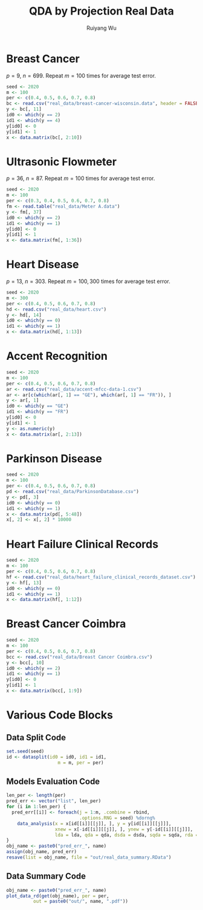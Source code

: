 #+title: QDA by Projection Real Data
#+author: Ruiyang Wu

#+property: header-args :session *R:QDA by Projection* :results output silent :eval no-export
#+latex_header: \usepackage{booktabs}

#+name: r initialization
#+begin_src R :exports none
  library(doParallel)
  library(doRNG)
  library(tidyr)
  library(dplyr)
  library(ggplot2)
  source("R/datasplit.R")
  source("R/data_analysis_wrapper.R")
  source("R/data_summary.R")
  source("R/resave.R")
  num_cores <- detectCores()
  registerDoParallel(cores = num_cores)
  if (file.exists("out/real_data_summary.RData"))
    load("out/real_data_summary.RData")
#+end_src

* Breast Cancer
$p=9$, $n=699$. Repeat $m=100$ times for average test error.

#+name: breast cancer setup
#+begin_src R
  seed <- 2020
  m <- 100
  per <- c(0.4, 0.5, 0.6, 0.7, 0.8)
  bc <- read.csv("real_data/breast-cancer-wisconsin.data", header = FALSE)
  y <- bc[, 11]
  id0 <- which(y == 2)
  id1 <- which(y == 4)
  y[id0] <- 0
  y[id1] <- 1
  x <- data.matrix(bc[, 2:10])
#+end_src

#+call: data split()

#+call: models evaluation(name="breast_cancer")

#+call: data summary(name="breast_cancer")

* Ultrasonic Flowmeter
$p=36$, $n=87$. Repeat $m=100$ times for average test error.

#+name: flowmeter setup
#+begin_src R
  seed <- 2020
  m <- 100
  per <- c(0.3, 0.4, 0.5, 0.6, 0.7, 0.8)
  fm <- read.table("real_data/Meter A.data")
  y <- fm[, 37]
  id0 <- which(y == 2)
  id1 <- which(y == 1)
  y[id0] <- 0
  y[id1] <- 1
  x <- data.matrix(fm[, 1:36])
#+end_src

#+call: data split()

#+call: models evaluation(qda="FALSE",name="flowmeter")

#+call: data summary(name="flowmeter")

* Heart Disease
$p=13$, $n=303$. Repeat $m=100,300$ times for average test error.

#+name: heart disease setup
#+begin_src R
  seed <- 2020
  m <- 300
  per <- c(0.4, 0.5, 0.6, 0.7, 0.8)
  hd <- read.csv("real_data/heart.csv")
  y <- hd[, 14]
  id0 <- which(y == 0)
  id1 <- which(y == 1)
  x <- data.matrix(hd[, 1:13])
#+end_src

#+call: data split()

#+call: models evaluation(name="heart_disease")

#+call: data summary(name="heart_disease")

* Accent Recognition

#+name: accent recognition setup
#+begin_src R
  seed <- 2020
  m <- 100
  per <- c(0.4, 0.5, 0.6, 0.7, 0.8)
  ar <- read.csv("real_data/accent-mfcc-data-1.csv")
  ar <- ar[c(which(ar[, 1] == "GE"), which(ar[, 1] == "FR")), ]
  y <- ar[, 1]
  id0 <- which(y == "GE")
  id1 <- which(y == "FR")
  y[id0] <- 0
  y[id1] <- 1
  y <- as.numeric(y)
  x <- data.matrix(ar[, 2:13])
#+end_src

#+call: data split()

#+call: models evaluation(qda="FALSE",name="accent_rec")

#+call: data summary(name="accent_rec")

* Parkinson Disease

#+name: parkinson disease setup
#+begin_src R
  seed <- 2020
  m <- 100
  per <- c(0.4, 0.5, 0.6, 0.7, 0.8)
  pd <- read.csv("real_data/ParkinsonDatabase.csv")
  y <- pd[, 3]
  id0 <- which(y == 0)
  id1 <- which(y == 1)
  x <- data.matrix(pd[, 5:48])
  x[, 2] <- x[, 2] * 10000
#+end_src

#+call: data split()

#+call: models evaluation(name="parkinson")

#+call: data summary(name="parkinson")

* Heart Failure Clinical Records

#+name: heart failure setup
#+begin_src R
  seed <- 2020
  m <- 100
  per <- c(0.4, 0.5, 0.6, 0.7, 0.8)
  hf <- read.csv("real_data/heart_failure_clinical_records_dataset.csv")
  y <- hf[, 13]
  id0 <- which(y == 0)
  id1 <- which(y == 1)
  x <- data.matrix(hf[, 1:12])
#+end_src

#+call: data split()

#+call: models evaluation(name="heart_failure")

#+call: data summary(name="heart_failure")

* Breast Cancer Coimbra

#+name: breast cancer coimbre setup
#+begin_src R
  seed <- 2020
  m <- 100
  per <- c(0.4, 0.5, 0.6, 0.7, 0.8)
  bcc <- read.csv("real_data/Breast Cancer Coimbra.csv")
  y <- bcc[, 10]
  id0 <- which(y == 2)
  id1 <- which(y == 1)
  y[id0] <- 0
  y[id1] <- 1
  x <- data.matrix(bcc[, 1:9])
#+end_src

#+call: data split()

#+call: models evaluation(name="breast_cancer_coimbra")

#+call: data summary(name="breast_cancer_coimbra")

* Various Code Blocks
:PROPERTIES:
:APPENDIX: t
:END:
** Data Split Code
#+name: data split
#+begin_src R
  set.seed(seed)
  id <- datasplit(id0 = id0, id1 = id1,
                     m = m, per = per)
#+end_src
** Models Evaluation Code
#+name: models evaluation
#+begin_src R :var lda="TRUE" qda="TRUE" dsda="TRUE" sqda="TRUE" rda="TRUE"
  len_per <- length(per)
  pred_err <- vector("list", len_per)
  for (i in 1:len_per) {
    pred_err[[i]] <- foreach(j = 1:m, .combine = rbind,
                             .options.RNG = seed) %dorng%
      data_analysis(x = x[id[[i]][[j]], ], y = y[id[[i]][[j]]],
                    xnew = x[-id[[i]][[j]], ], ynew = y[-id[[i]][[j]]],
                    lda = lda, qda = qda, dsda = dsda, sqda = sqda, rda = rda)
  }
  obj_name <- paste0("pred_err_", name)
  assign(obj_name, pred_err)
  resave(list = obj_name, file = "out/real_data_summary.RData")
#+end_src
** Data Summary Code
#+name: data summary
#+begin_src R
  obj_name <- paste0("pred_err_", name)
  plot_data_rd(get(obj_name), per = per,
            out = paste0("out/", name, ".pdf"))
#+end_src

